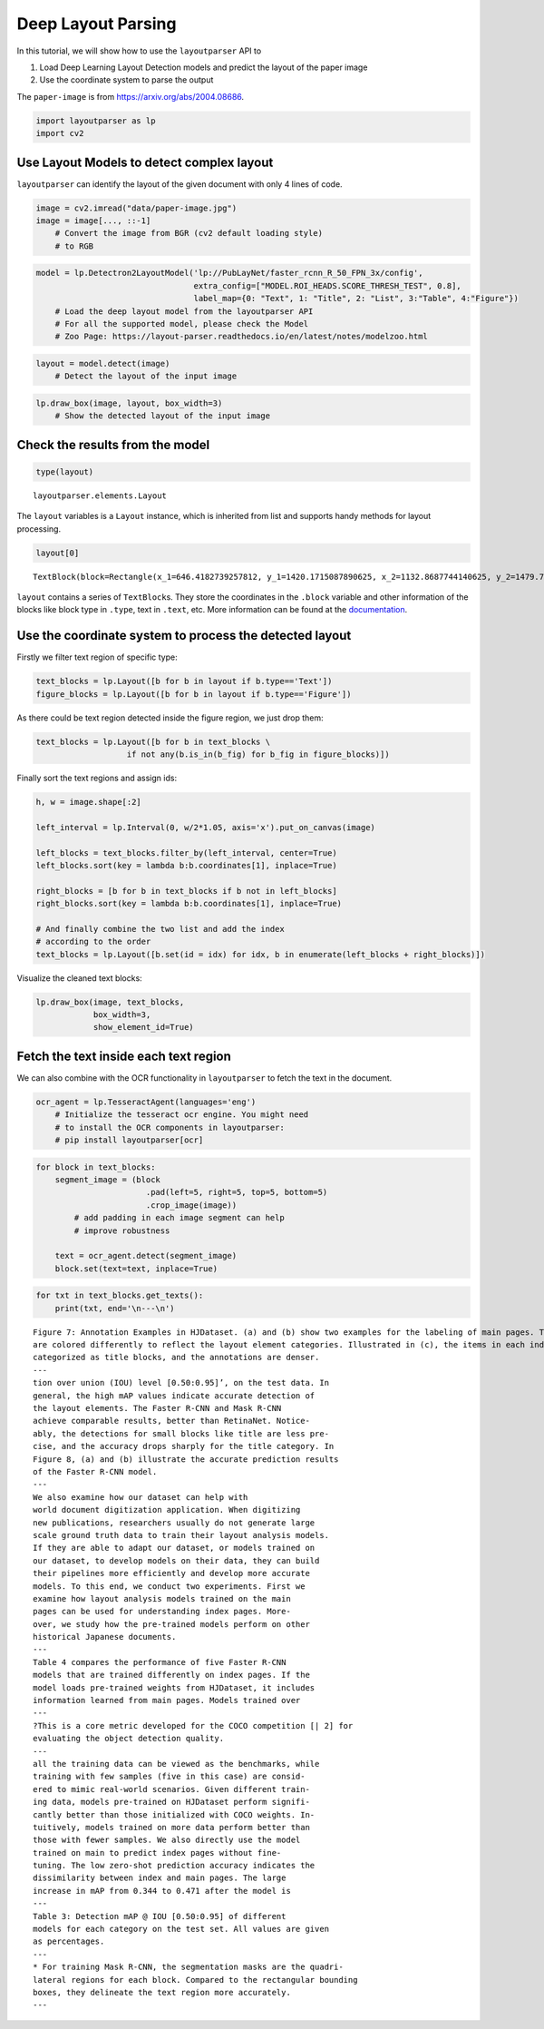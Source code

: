 Deep Layout Parsing
===================

In this tutorial, we will show how to use the ``layoutparser`` API to

1. Load Deep Learning Layout Detection models and predict the layout of
   the paper image
2. Use the coordinate system to parse the output

The ``paper-image`` is from https://arxiv.org/abs/2004.08686.

.. code:: python

    import layoutparser as lp
    import cv2

Use Layout Models to detect complex layout
------------------------------------------

``layoutparser`` can identify the layout of the given document with only
4 lines of code.

.. code:: python

    image = cv2.imread("data/paper-image.jpg")
    image = image[..., ::-1] 
        # Convert the image from BGR (cv2 default loading style)
        # to RGB

.. code:: python

    model = lp.Detectron2LayoutModel('lp://PubLayNet/faster_rcnn_R_50_FPN_3x/config', 
                                     extra_config=["MODEL.ROI_HEADS.SCORE_THRESH_TEST", 0.8],
                                     label_map={0: "Text", 1: "Title", 2: "List", 3:"Table", 4:"Figure"})
        # Load the deep layout model from the layoutparser API 
        # For all the supported model, please check the Model 
        # Zoo Page: https://layout-parser.readthedocs.io/en/latest/notes/modelzoo.html

.. code:: python

    layout = model.detect(image)
        # Detect the layout of the input image

.. code:: python

    lp.draw_box(image, layout, box_width=3)
        # Show the detected layout of the input image




.. image:: output_7_0.png



Check the results from the model
--------------------------------

.. code:: python

    type(layout)         




.. parsed-literal::

    layoutparser.elements.Layout



The ``layout`` variables is a ``Layout`` instance, which is inherited
from list and supports handy methods for layout processing.

.. code:: python

    layout[0]




.. parsed-literal::

    TextBlock(block=Rectangle(x_1=646.4182739257812, y_1=1420.1715087890625, x_2=1132.8687744140625, y_2=1479.7222900390625), text=, id=None, type=Text, parent=None, next=None, score=0.9996440410614014)



``layout`` contains a series of ``TextBlock``\ s. They store the
coordinates in the ``.block`` variable and other information of the
blocks like block type in ``.type``, text in ``.text``, etc. More
information can be found at the
`documentation <https://layout-parser.readthedocs.io/en/latest/api_doc/elements.html#layoutparser.elements.TextBlock>`__.

Use the coordinate system to process the detected layout
--------------------------------------------------------

Firstly we filter text region of specific type:

.. code:: python

    text_blocks = lp.Layout([b for b in layout if b.type=='Text'])
    figure_blocks = lp.Layout([b for b in layout if b.type=='Figure'])

As there could be text region detected inside the figure region, we just
drop them:

.. code:: python

    text_blocks = lp.Layout([b for b in text_blocks \
                       if not any(b.is_in(b_fig) for b_fig in figure_blocks)])

Finally sort the text regions and assign ids:

.. code:: python

    h, w = image.shape[:2]
    
    left_interval = lp.Interval(0, w/2*1.05, axis='x').put_on_canvas(image)
    
    left_blocks = text_blocks.filter_by(left_interval, center=True)
    left_blocks.sort(key = lambda b:b.coordinates[1], inplace=True)
    
    right_blocks = [b for b in text_blocks if b not in left_blocks]
    right_blocks.sort(key = lambda b:b.coordinates[1], inplace=True)
    
    # And finally combine the two list and add the index
    # according to the order
    text_blocks = lp.Layout([b.set(id = idx) for idx, b in enumerate(left_blocks + right_blocks)])

Visualize the cleaned text blocks:

.. code:: python

    lp.draw_box(image, text_blocks,
                box_width=3, 
                show_element_id=True)




.. image:: output_21_0.png



Fetch the text inside each text region
---------------------------------------

We can also combine with the OCR functionality in ``layoutparser`` to
fetch the text in the document.

.. code:: python

    ocr_agent = lp.TesseractAgent(languages='eng') 
        # Initialize the tesseract ocr engine. You might need 
        # to install the OCR components in layoutparser:
        # pip install layoutparser[ocr]

.. code:: python

    for block in text_blocks:
        segment_image = (block
                           .pad(left=5, right=5, top=5, bottom=5)
                           .crop_image(image))
            # add padding in each image segment can help
            # improve robustness 
            
        text = ocr_agent.detect(segment_image)
        block.set(text=text, inplace=True)

.. code:: python

    for txt in text_blocks.get_texts():
        print(txt, end='\n---\n')


.. parsed-literal::

    Figure 7: Annotation Examples in HJDataset. (a) and (b) show two examples for the labeling of main pages. The boxes
    are colored differently to reflect the layout element categories. Illustrated in (c), the items in each index page row are
    categorized as title blocks, and the annotations are denser.
    ---
    tion over union (IOU) level [0.50:0.95]’, on the test data. In
    general, the high mAP values indicate accurate detection of
    the layout elements. The Faster R-CNN and Mask R-CNN
    achieve comparable results, better than RetinaNet. Notice-
    ably, the detections for small blocks like title are less pre-
    cise, and the accuracy drops sharply for the title category. In
    Figure 8, (a) and (b) illustrate the accurate prediction results
    of the Faster R-CNN model.
    ---
    We also examine how our dataset can help with
    world document digitization application. When digitizing
    new publications, researchers usually do not generate large
    scale ground truth data to train their layout analysis models.
    If they are able to adapt our dataset, or models trained on
    our dataset, to develop models on their data, they can build
    their pipelines more efficiently and develop more accurate
    models. To this end, we conduct two experiments. First we
    examine how layout analysis models trained on the main
    pages can be used for understanding index pages. More-
    over, we study how the pre-trained models perform on other
    historical Japanese documents.
    ---
    Table 4 compares the performance of five Faster R-CNN
    models that are trained differently on index pages. If the
    model loads pre-trained weights from HJDataset, it includes
    information learned from main pages. Models trained over
    ---
    ?This is a core metric developed for the COCO competition [| 2] for
    evaluating the object detection quality.
    ---
    all the training data can be viewed as the benchmarks, while
    training with few samples (five in this case) are consid-
    ered to mimic real-world scenarios. Given different train-
    ing data, models pre-trained on HJDataset perform signifi-
    cantly better than those initialized with COCO weights. In-
    tuitively, models trained on more data perform better than
    those with fewer samples. We also directly use the model
    trained on main to predict index pages without fine-
    tuning. The low zero-shot prediction accuracy indicates the
    dissimilarity between index and main pages. The large
    increase in mAP from 0.344 to 0.471 after the model is
    ---
    Table 3: Detection mAP @ IOU [0.50:0.95] of different
    models for each category on the test set. All values are given
    as percentages.
    ---
    * For training Mask R-CNN, the segmentation masks are the quadri-
    lateral regions for each block. Compared to the rectangular bounding
    boxes, they delineate the text region more accurately.
    ---

